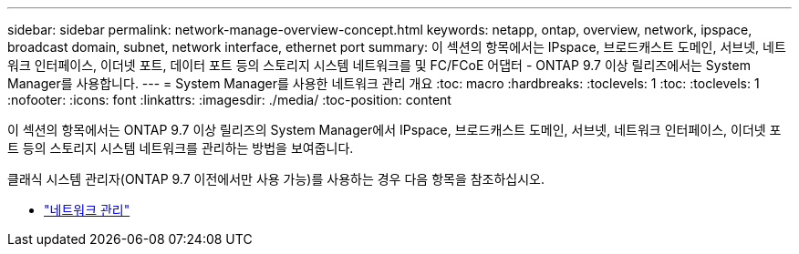 ---
sidebar: sidebar 
permalink: network-manage-overview-concept.html 
keywords: netapp, ontap, overview, network, ipspace, broadcast domain, subnet, network interface, ethernet port 
summary: 이 섹션의 항목에서는 IPspace, 브로드캐스트 도메인, 서브넷, 네트워크 인터페이스, 이더넷 포트, 데이터 포트 등의 스토리지 시스템 네트워크를 및 FC/FCoE 어댑터 - ONTAP 9.7 이상 릴리즈에서는 System Manager를 사용합니다. 
---
= System Manager를 사용한 네트워크 관리 개요
:toc: macro
:hardbreaks:
:toclevels: 1
:toc: 
:toclevels: 1
:nofooter: 
:icons: font
:linkattrs: 
:imagesdir: ./media/
:toc-position: content


[role="lead"]
이 섹션의 항목에서는 ONTAP 9.7 이상 릴리즈의 System Manager에서 IPspace, 브로드캐스트 도메인, 서브넷, 네트워크 인터페이스, 이더넷 포트 등의 스토리지 시스템 네트워크를 관리하는 방법을 보여줍니다.

클래식 시스템 관리자(ONTAP 9.7 이전에서만 사용 가능)를 사용하는 경우 다음 항목을 참조하십시오.

* https://docs.netapp.com/us-en/ontap-sm-classic/online-help-96-97/concept_managing_network.html["네트워크 관리"^]

